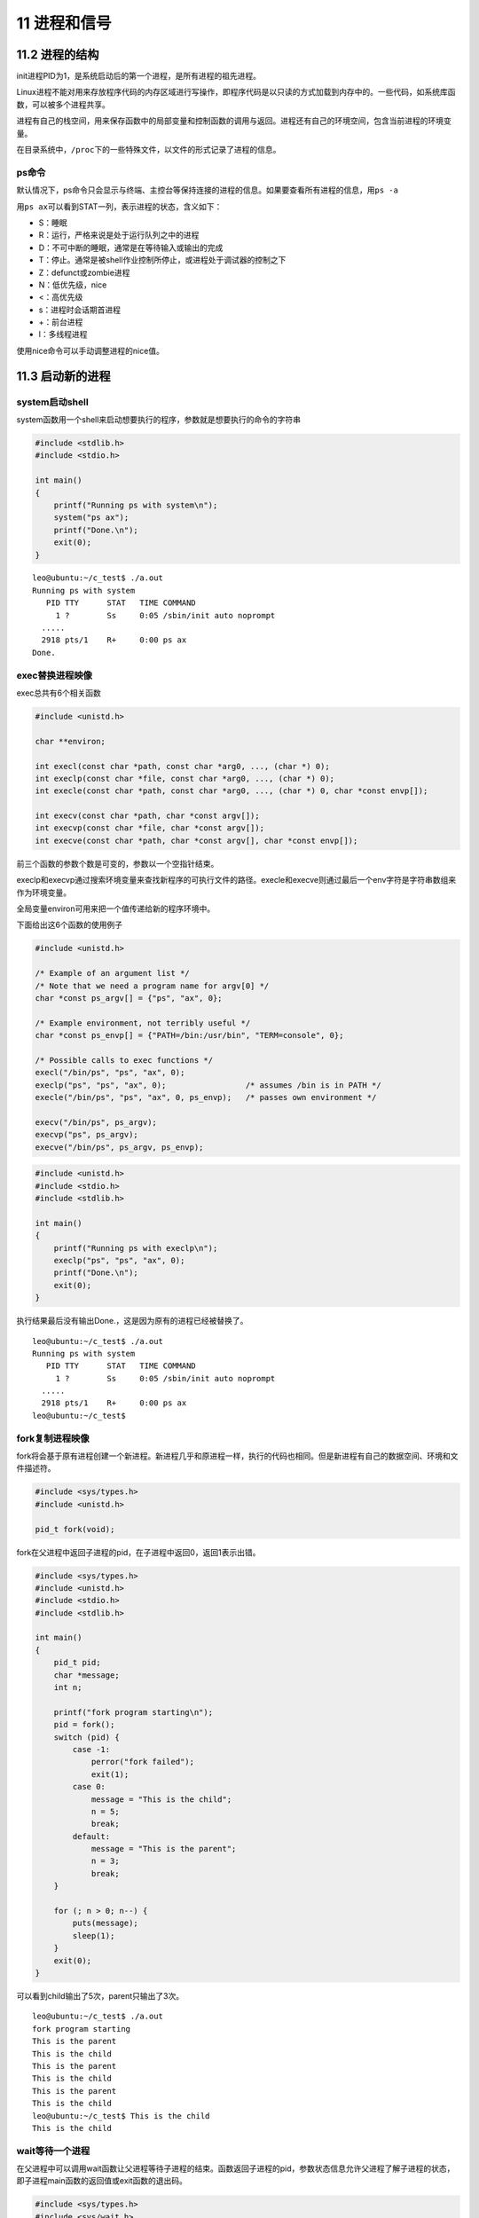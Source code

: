 11 进程和信号
=============

11.2 进程的结构
---------------

init进程PID为1，是系统启动后的第一个进程，是所有进程的祖先进程。

Linux进程不能对用来存放程序代码的内存区域进行写操作，即程序代码是以只读的方式加载到内存中的。一些代码，如系统库函数，可以被多个进程共享。

进程有自己的\ ``栈空间``\ ，用来保存函数中的局部变量和控制函数的调用与返回。进程还有自己的\ ``环境空间``\ ，包含当前进程的环境变量。

在目录系统中，\ ``/proc``\ 下的一些特殊文件，以文件的形式记录了进程的信息。

ps命令
~~~~~~

默认情况下，ps命令只会显示与终端、主控台等保持连接的进程的信息。如果要查看所有进程的信息，用\ ``ps -a``

用\ ``ps ax``\ 可以看到STAT一列，表示进程的状态，含义如下：

-  S：睡眠
-  R：运行，严格来说是处于运行队列之中的进程
-  D：不可中断的睡眠，通常是在等待输入或输出的完成
-  T：停止。通常是被shell作业控制所停止，或进程处于调试器的控制之下
-  Z：defunct或zombie进程
-  N：低优先级，nice
-  <：高优先级
-  s：进程时会话期首进程
-  +：前台进程
-  l：多线程进程

使用nice命令可以手动调整进程的nice值。

11.3 启动新的进程
-----------------

system启动shell
~~~~~~~~~~~~~~~

system函数用一个shell来启动想要执行的程序，参数就是想要执行的命令的字符串

.. code:: c

   #include <stdlib.h>
   #include <stdio.h>

   int main()
   {
       printf("Running ps with system\n");
       system("ps ax");
       printf("Done.\n");
       exit(0);
   }

::

   leo@ubuntu:~/c_test$ ./a.out
   Running ps with system
      PID TTY      STAT   TIME COMMAND
        1 ?        Ss     0:05 /sbin/init auto noprompt
     .....
     2918 pts/1    R+     0:00 ps ax
   Done.

exec替换进程映像
~~~~~~~~~~~~~~~~

exec总共有6个相关函数

.. code:: c

   #include <unistd.h>

   char **environ;

   int execl(const char *path, const char *arg0, ..., (char *) 0);
   int execlp(const char *file, const char *arg0, ..., (char *) 0);
   int execle(const char *path, const char *arg0, ..., (char *) 0, char *const envp[]);

   int execv(const char *path, char *const argv[]);
   int execvp(const char *file, char *const argv[]);
   int execve(const char *path, char *const argv[], char *const envp[]);

前三个函数的参数个数是可变的，参数以一个空指针结束。

execlp和execvp通过搜索环境变量来查找新程序的可执行文件的路径。execle和execve则通过最后一个env字符是字符串数组来作为环境变量。

全局变量environ可用来把一个值传递给新的程序环境中。

下面给出这6个函数的使用例子

.. code:: c

   #include <unistd.h>

   /* Example of an argument list */
   /* Note that we need a program name for argv[0] */
   char *const ps_argv[] = {"ps", "ax", 0};

   /* Example environment, not terribly useful */
   char *const ps_envp[] = {"PATH=/bin:/usr/bin", "TERM=console", 0};

   /* Possible calls to exec functions */
   execl("/bin/ps", "ps", "ax", 0);
   execlp("ps", "ps", "ax", 0);                 /* assumes /bin is in PATH */
   execle("/bin/ps", "ps", "ax", 0, ps_envp);   /* passes own environment */

   execv("/bin/ps", ps_argv);
   execvp("ps", ps_argv);
   execve("/bin/ps", ps_argv, ps_envp);

.. code:: c

   #include <unistd.h>
   #include <stdio.h>
   #include <stdlib.h>

   int main()
   {
       printf("Running ps with execlp\n");
       execlp("ps", "ps", "ax", 0);
       printf("Done.\n");
       exit(0);
   }

执行结果最后没有输出Done.，这是因为原有的进程已经被替换了。

::

   leo@ubuntu:~/c_test$ ./a.out
   Running ps with system
      PID TTY      STAT   TIME COMMAND
        1 ?        Ss     0:05 /sbin/init auto noprompt
     .....
     2918 pts/1    R+     0:00 ps ax
   leo@ubuntu:~/c_test$

fork复制进程映像
~~~~~~~~~~~~~~~~

fork将会基于原有进程创建一个新进程。新进程几乎和原进程一样，执行的代码也相同。但是新进程有自己的数据空间、环境和文件描述符。

.. code:: c

   #include <sys/types.h>
   #include <unistd.h>

   pid_t fork(void);

fork在父进程中返回子进程的pid，在子进程中返回0，返回1表示出错。

.. code:: c

   #include <sys/types.h>
   #include <unistd.h>
   #include <stdio.h>
   #include <stdlib.h>

   int main()
   {
       pid_t pid;
       char *message;
       int n;

       printf("fork program starting\n");
       pid = fork();
       switch (pid) {
           case -1:
               perror("fork failed");
               exit(1);
           case 0:
               message = "This is the child";
               n = 5;
               break;
           default:
               message = "This is the parent";
               n = 3;
               break;
       }

       for (; n > 0; n--) {
           puts(message);
           sleep(1);
       }
       exit(0);
   }

可以看到child输出了5次，parent只输出了3次。

::

   leo@ubuntu:~/c_test$ ./a.out
   fork program starting
   This is the parent
   This is the child
   This is the parent
   This is the child
   This is the parent
   This is the child
   leo@ubuntu:~/c_test$ This is the child
   This is the child

wait等待一个进程
~~~~~~~~~~~~~~~~

在父进程中可以调用wait函数让父进程等待子进程的结束。函数返回子进程的pid，参数状态信息允许父进程了解子进程的状态，即子进程main函数的返回值或exit函数的退出码。

.. code:: c

   #include <sys/types.h>
   #include <sys/wait.h>

   pid_t wait(int *stat_loc);

.. code:: c

   #include <sys/types.h>
   #include <sys/wait.h>
   #include <unistd.h>
   #include <stdio.h>
   #include <stdlib.h>

   int main()
   {
       pid_t pid;
       char *message;
       int n;
       int exit_code;

       printf("fork program starting\n");
       pid = fork();
       switch (pid) {
           case -1: 
               perror("fork failed");
               exit(1);
           case 0:
               message = "This is the child";
               n = 5;
               exit_code = 37; 
               break;
           default:
               message = "This is the parent";
               n = 3;
               exit_code = 0;
               break;
       }

       for (; n > 0; n--) {
           puts(message);
           sleep(1);
       }

       /* 这部分代码只有在父进程中会执行，等待子进程结束后，输出提示信息 */
       if (pid != 0) {
           int stat_val;
           pid_t child_pid;

           child_pid = wait(&stat_val);

           printf("Child has finished: PID = %d\n", child_pid);
           if (WIFEXITED(stat_val))
               printf("Child exited with code %d\n", WEXITSTATUS(stat_val));
           else
               printf("Child terminated abnormally\n");
       }
       /* 子进程的退出码是37 */
       exit(exit_code);
   }

.. code:: bash

   leo@ubuntu:~/c_test$ ./a.out 
   fork program starting
   This is the parent
   This is the child
   This is the parent
   This is the child
   This is the parent
   This is the child
   This is the child
   This is the child
   Child has finished: PID = 2974
   Child exited with code 37

对于wait参数的状态信息，在\ ``<sys/wait.h>``\ 中有一些宏来解释

===================== =====================================================
宏                    说明
===================== =====================================================
WIFEXITED(stat_val)   如果子进程正常结束，它就取一个非0值
WEXITSTATUS(stat_val) 如果WIFEXITED非0，它就返回子进程的退出码
WIFSIGNALED(stat_val) 如果子进程因为一个未捕获的信号而终止，它就去一个非0值
WTERMSIG(stat_val)    如果WIFSIGNALED非0，它就返回一个信号代码
WIFSTOPPED(stat_val)  如果子进程以外终止，它就取一个非0值
WSTOPSIG(stat_val)    如果WIFSTOPPED非0，它就返回一个信号代码
===================== =====================================================

要等待特定pid的子进程，可以用函数waitpid

.. code:: c

   #include<sys/types.h>
   #include<sys/wait.h>

   pid_t waitpid(pid_t pid, int *stat_loc, int options);

参数pid如果为-1，则返回任意子进程的信息。options是个非常有用的参数。如果我们既想check子进程，有不想让父进程被block，则可以用WNOHANG选项，如果子进程没有结束，父进程会继续执行。

僵尸进程
~~~~~~~~

当子进程终止时，其与父进程的关联还会保持，进程表中子进程的数据还在。直到父进程也正常终止或者调用wait。

子进程运行结束后，父进程结束前（或者调用wait前）这段时间的子进程被称为僵尸进程。

如果此时父进程异常终止，那么子进程的父进程会变成init进程。init进程会清理僵尸级进程。

示例：字符串换程序
~~~~~~~~~~~~~~~~~~

这个程序把一个文件中的所有英文字母都转换成大写。

首先是一个

.. code:: c

   #include <stdio.h>
   #include <ctype.h>
   #include <stdlib.h>

   int main()
   {
       int ch;
       while ((ch = getchar()) != EOF) {
           putchar(toupper(ch));
       }
       exit(0);
   }

上面的程序可以这样使用

.. code:: bash

   leo@ubuntu:~/c_test$ ./upper < file.txt 
   I AM LEO

.. code:: c

   #include <unistd.h>
   #include <stdio.h>
   #include <stdlib.h>

   int main(int argc, char *argv[])
   {
       char *filename;

       if (argc != 2) {
           fprintf(stderr, "usage: useupper file\n");
           exit(1);
       }

       /* freopen会先关闭标准输入 */
       filename = argv[1];
       if (!freopen(filename, "r", stdin)) {
           fprintf(stderr, "could not redirect stdin from file %s\n", filename);
           exit(2);
       }

       /* 这里执行upper进程替换当前进程 */
       execl("./upper", "upper", 0);

       /* 如果没有正确执行，这里才会被执行到 */
       perror("could not exec. ./upper");
       exit(3);
   }

线程概述
~~~~~~~~

Linux中用多线程比进程麻烦，也不常见。Linux中的进程都是非常轻量级的，而且容易编写。
